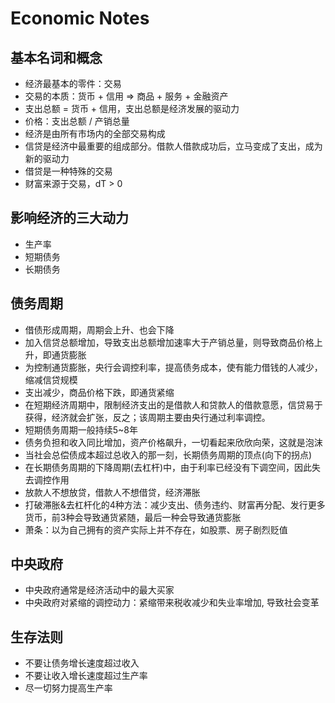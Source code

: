 * Economic Notes
** 基本名词和概念
- 经济最基本的零件：交易
- 交易的本质：货币 + 信用 => 商品 + 服务 + 金融资产
- 支出总额 = 货币 + 信用，支出总额是经济发展的驱动力
- 价格：支出总额 / 产销总量
- 经济是由所有市场内的全部交易构成
- 信贷是经济中最重要的组成部分。借款人借款成功后，立马变成了支出，成为新的驱动力
- 借贷是一种特殊的交易
- 财富来源于交易，dT > 0

** 影响经济的三大动力
- 生产率
- 短期债务
- 长期债务

** 债务周期
- 借债形成周期，周期会上升、也会下降
- 加入信贷总额增加，导致支出总额增加速率大于产销总量，则导致商品价格上升，即通货膨胀
- 为控制通货膨胀，央行会调控利率，提高债务成本，使有能力借钱的人减少，缩减信贷规模
- 支出减少，商品价格下跌，即通货紧缩
- 在短期经济周期中，限制经济支出的是借款人和贷款人的借款意愿，信贷易于获得，经济就会扩张，反之；该周期主要由央行通过利率调控。
- 短期债务周期一般持续5~8年
- 债务负担和收入同比增加，资产价格飙升，一切看起来欣欣向荣，这就是泡沫
- 当社会总偿债成本超过总收入的那一刻，长期债务周期的顶点(向下的拐点)
- 在长期债务周期的下降周期(去杠杆)中，由于利率已经没有下调空间，因此失去调控作用
- 放款人不想放贷，借款人不想借贷，经济滞胀
- 打破滞胀&去杠杆化的4种方法：减少支出、债务违约、财富再分配、发行更多货币，前3种会导致通货紧随，最后一种会导致通货膨胀
- 萧条：以为自己拥有的资产实际上并不存在，如股票、房子剧烈贬值
** 中央政府
- 中央政府通常是经济活动中的最大买家
- 中央政府对紧缩的调控动力：紧缩带来税收减少和失业率增加, 导致社会变革
** 生存法则
- 不要让债务增长速度超过收入
- 不要让收入增长速度超过生产率
- 尽一切努力提高生产率
